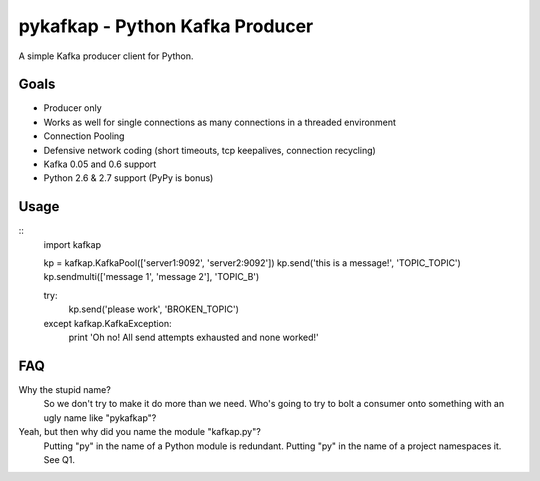 pykafkap - Python Kafka Producer
================================

A simple Kafka producer client for Python.

Goals
-----

* Producer only
* Works as well for single connections as many connections in a threaded
  environment
* Connection Pooling
* Defensive network coding (short timeouts, tcp keepalives, connection
  recycling)
* Kafka 0.05 and 0.6 support
* Python 2.6 & 2.7 support (PyPy is bonus)


Usage
-----

::
    import kafkap

    kp = kafkap.KafkaPool(['server1:9092', 'server2:9092'])
    kp.send('this is a message!', 'TOPIC_TOPIC')
    kp.sendmulti(['message 1', 'message 2'], 'TOPIC_B')

    try:
        kp.send('please work', 'BROKEN_TOPIC')
    except kafkap.KafkaException:
        print 'Oh no! All send attempts exhausted and none worked!'

FAQ
---

Why the stupid name?
    So we don't try to make it do more than we need. Who's going to try to bolt
    a consumer onto something with an ugly name like "pykafkap"?


Yeah, but then why did you name the module "kafkap.py"?
    Putting "py" in the name of a Python module is redundant. Putting "py" in
    the name of a project namespaces it. See Q1.
